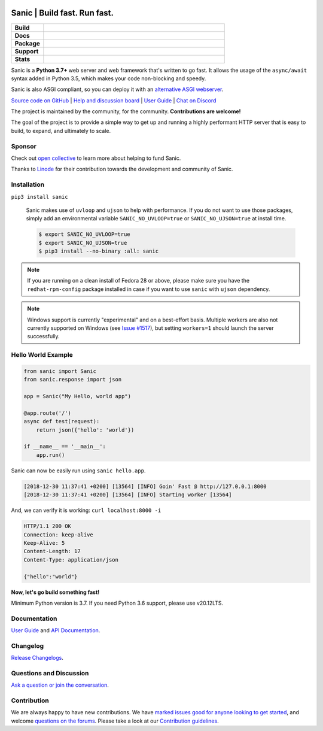 .. image:: https://raw.githubusercontent.com/sanic-org/sanic-assets/master/png/sanic-framework-logo-400x97.png
    :alt: Sanic | Build fast. Run fast.

Sanic | Build fast. Run fast.
=============================

.. start-badges

.. list-table::
    :widths: 15 85
    :stub-columns: 1

    * - Build
      - | |Py310Test| |Py39Test| |Py38Test| |Py37Test|
    * - Docs
      - | |UserGuide| |Documentation|
    * - Package
      - | |PyPI| |PyPI version| |Wheel| |Supported implementations| |Code style black|
    * - Support
      - | |Forums| |Discord| |Awesome|
    * - Stats
      - | |Downloads| |WkDownloads| |Conda downloads|

.. |UserGuide| image:: https://img.shields.io/badge/user%20guide-sanic-ff0068
   :target: https://sanicframework.org/
.. |Forums| image:: https://img.shields.io/badge/forums-community-ff0068.svg
   :target: https://community.sanicframework.org/
.. |Discord| image:: https://img.shields.io/discord/812221182594121728?logo=discord
   :target: https://discord.gg/FARQzAEMAA
.. |Py310Test| image:: https://github.com/sanic-org/sanic/actions/workflows/pr-python310.yml/badge.svg?branch=main
   :target: https://github.com/sanic-org/sanic/actions/workflows/pr-python310.yml
.. |Py39Test| image:: https://github.com/sanic-org/sanic/actions/workflows/pr-python39.yml/badge.svg?branch=main
   :target: https://github.com/sanic-org/sanic/actions/workflows/pr-python39.yml
.. |Py38Test| image:: https://github.com/sanic-org/sanic/actions/workflows/pr-python38.yml/badge.svg?branch=main
   :target: https://github.com/sanic-org/sanic/actions/workflows/pr-python38.yml
.. |Py37Test| image:: https://github.com/sanic-org/sanic/actions/workflows/pr-python37.yml/badge.svg?branch=main
   :target: https://github.com/sanic-org/sanic/actions/workflows/pr-python37.yml
.. |Documentation| image:: https://readthedocs.org/projects/sanic/badge/?version=latest
   :target: http://sanic.readthedocs.io/en/latest/?badge=latest
.. |PyPI| image:: https://img.shields.io/pypi/v/sanic.svg
   :target: https://pypi.python.org/pypi/sanic/
.. |PyPI version| image:: https://img.shields.io/pypi/pyversions/sanic.svg
   :target: https://pypi.python.org/pypi/sanic/
.. |Code style black| image:: https://img.shields.io/badge/code%20style-black-000000.svg
    :target: https://github.com/ambv/black
.. |Wheel| image:: https://img.shields.io/pypi/wheel/sanic.svg
    :alt: PyPI Wheel
    :target: https://pypi.python.org/pypi/sanic
.. |Supported implementations| image:: https://img.shields.io/pypi/implementation/sanic.svg
    :alt: Supported implementations
    :target: https://pypi.python.org/pypi/sanic
.. |Awesome| image:: https://cdn.rawgit.com/sindresorhus/awesome/d7305f38d29fed78fa85652e3a63e154dd8e8829/media/badge.svg
    :alt: Awesome Sanic List
    :target: https://github.com/mekicha/awesome-sanic
.. |Downloads| image:: https://pepy.tech/badge/sanic/month
    :alt: Downloads
    :target: https://pepy.tech/project/sanic
.. |WkDownloads| image:: https://pepy.tech/badge/sanic/week
    :alt: Downloads
    :target: https://pepy.tech/project/sanic
.. |Conda downloads| image:: https://img.shields.io/conda/dn/conda-forge/sanic.svg
    :alt: Downloads
    :target: https://anaconda.org/conda-forge/sanic

.. end-badges

Sanic is a **Python 3.7+** web server and web framework that's written to go fast. It allows the usage of the ``async/await`` syntax added in Python 3.5, which makes your code non-blocking and speedy.

Sanic is also ASGI compliant, so you can deploy it with an `alternative ASGI webserver <https://sanicframework.org/en/guide/deployment/running.html#asgi>`_.

`Source code on GitHub <https://github.com/sanic-org/sanic/>`_ | `Help and discussion board <https://community.sanicframework.org/>`_ | `User Guide <https://sanicframework.org>`_ | `Chat on Discord <https://discord.gg/FARQzAEMAA>`_

The project is maintained by the community, for the community. **Contributions are welcome!**

The goal of the project is to provide a simple way to get up and running a highly performant HTTP server that is easy to build, to expand, and ultimately to scale.

Sponsor
-------

Check out `open collective <https://opencollective.com/sanic-org>`_ to learn more about helping to fund Sanic. 

Thanks to `Linode <https://www.linode.com>`_ for their contribution towards the development and community of Sanic.

|Linode|

Installation
------------

``pip3 install sanic``

    Sanic makes use of ``uvloop`` and ``ujson`` to help with performance. If you do not want to use those packages, simply add an environmental variable ``SANIC_NO_UVLOOP=true`` or ``SANIC_NO_UJSON=true`` at install time.

    .. code:: shell

       $ export SANIC_NO_UVLOOP=true
       $ export SANIC_NO_UJSON=true
       $ pip3 install --no-binary :all: sanic


.. note::

  If you are running on a clean install of Fedora 28 or above, please make sure you have the ``redhat-rpm-config`` package installed in case if you want to
  use ``sanic`` with ``ujson`` dependency.

.. note::

  Windows support is currently "experimental" and on a best-effort basis. Multiple workers are also not currently supported on Windows (see `Issue #1517 <https://github.com/sanic-org/sanic/issues/1517>`_), but setting ``workers=1`` should launch the server successfully.

Hello World Example
-------------------

.. code:: python

    from sanic import Sanic
    from sanic.response import json

    app = Sanic("My Hello, world app")

    @app.route('/')
    async def test(request):
        return json({'hello': 'world'})

    if __name__ == '__main__':
        app.run()

Sanic can now be easily run using ``sanic hello.app``.

.. code::

    [2018-12-30 11:37:41 +0200] [13564] [INFO] Goin' Fast @ http://127.0.0.1:8000
    [2018-12-30 11:37:41 +0200] [13564] [INFO] Starting worker [13564]

And, we can verify it is working: ``curl localhost:8000 -i``

.. code::

    HTTP/1.1 200 OK
    Connection: keep-alive
    Keep-Alive: 5
    Content-Length: 17
    Content-Type: application/json

    {"hello":"world"}

**Now, let's go build something fast!**

Minimum Python version is 3.7. If you need Python 3.6 support, please use v20.12LTS.

Documentation
-------------

`User Guide <https://sanicframework.org>`__ and `API Documentation <http://sanic.readthedocs.io/>`__.

Changelog
---------

`Release Changelogs <https://github.com/sanic-org/sanic/blob/master/CHANGELOG.rst>`__.


Questions and Discussion
------------------------

`Ask a question or join the conversation <https://community.sanicframework.org/>`__.

Contribution
------------

We are always happy to have new contributions. We have `marked issues good for anyone looking to get started <https://github.com/sanic-org/sanic/issues?q=is%3Aopen+is%3Aissue+label%3Abeginner>`_, and welcome `questions on the forums <https://community.sanicframework.org/>`_. Please take a look at our `Contribution guidelines <https://github.com/sanic-org/sanic/blob/master/CONTRIBUTING.rst>`_.

.. |Linode| image:: https://www.linode.com/wp-content/uploads/2021/01/Linode-Logo-Black.svg
    :alt: Linode
    :target: https://www.linode.com
    :width: 200px
